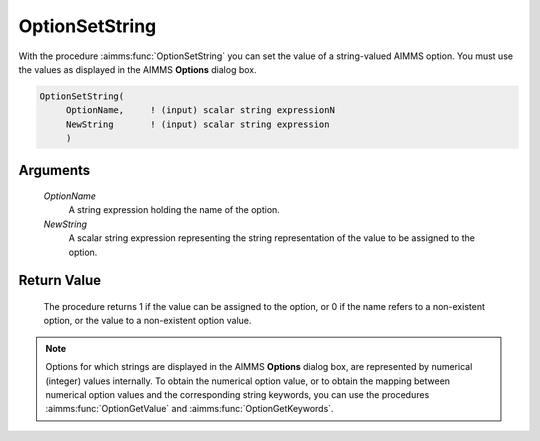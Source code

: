 .. aimms:procedure:: OptionSetString(OptionName, NewString)

.. _OptionSetString:

OptionSetString
===============

With the procedure :aimms:func:`OptionSetString` you can set the value of a
string-valued AIMMS option. You must use the values as displayed in the
AIMMS **Options** dialog box.

.. code-block:: aimms

    OptionSetString(
         OptionName,     ! (input) scalar string expressionN
         NewString       ! (input) scalar string expression
         )

Arguments
---------

    *OptionName*
        A string expression holding the name of the option.

    *NewString*
        A scalar string expression representing the string representation of the
        value to be assigned to the option.

Return Value
------------

    The procedure returns 1 if the value can be assigned to the option, or 0
    if the name refers to a non-existent option, or the value to a
    non-existent option value.

.. note::

    Options for which strings are displayed in the AIMMS **Options** dialog
    box, are represented by numerical (integer) values internally. To obtain
    the numerical option value, or to obtain the mapping between numerical
    option values and the corresponding string keywords, you can use the
    procedures :aimms:func:`OptionGetValue` and :aimms:func:`OptionGetKeywords`.

.. seealso::

    :aimms:func:`OptionSetValue`, :aimms:func:`OptionGetValue`, :aimms:func:`OptionGetKeywords`.
